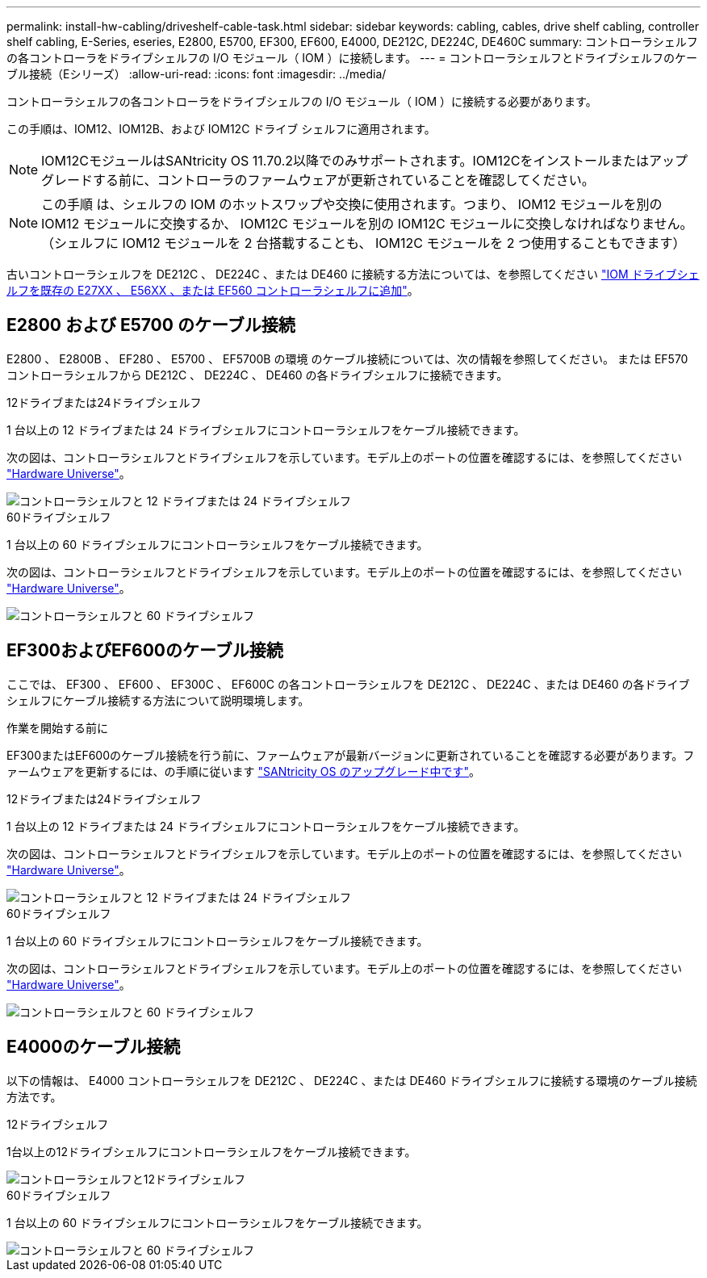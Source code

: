 ---
permalink: install-hw-cabling/driveshelf-cable-task.html 
sidebar: sidebar 
keywords: cabling, cables, drive shelf cabling, controller shelf cabling, E-Series, eseries, E2800, E5700, EF300, EF600, E4000, DE212C, DE224C, DE460C 
summary: コントローラシェルフの各コントローラをドライブシェルフの I/O モジュール（ IOM ）に接続します。 
---
= コントローラシェルフとドライブシェルフのケーブル接続（Eシリーズ）
:allow-uri-read: 
:icons: font
:imagesdir: ../media/


[role="lead"]
コントローラシェルフの各コントローラをドライブシェルフの I/O モジュール（ IOM ）に接続する必要があります。

この手順は、IOM12、IOM12B、および IOM12C ドライブ シェルフに適用されます。


NOTE: IOM12CモジュールはSANtricity OS 11.70.2以降でのみサポートされます。IOM12Cをインストールまたはアップグレードする前に、コントローラのファームウェアが更新されていることを確認してください。


NOTE: この手順 は、シェルフの IOM のホットスワップや交換に使用されます。つまり、 IOM12 モジュールを別の IOM12 モジュールに交換するか、 IOM12C モジュールを別の IOM12C モジュールに交換しなければなりません。（シェルフに IOM12 モジュールを 2 台搭載することも、 IOM12C モジュールを 2 つ使用することもできます）

古いコントローラシェルフを DE212C 、 DE224C 、または DE460 に接続する方法については、を参照してください https://mysupport.netapp.com/ecm/ecm_download_file/ECMLP2859057["IOM ドライブシェルフを既存の E27XX 、 E56XX 、または EF560 コントローラシェルフに追加"^]。



== E2800 および E5700 のケーブル接続

E2800 、 E2800B 、 EF280 、 E5700 、 EF5700B の環境 のケーブル接続については、次の情報を参照してください。 または EF570 コントローラシェルフから DE212C 、 DE224C 、 DE460 の各ドライブシェルフに接続できます。

[role="tabbed-block"]
====
.12ドライブまたは24ドライブシェルフ
--
1 台以上の 12 ドライブまたは 24 ドライブシェルフにコントローラシェルフをケーブル接続できます。

次の図は、コントローラシェルフとドライブシェルフを示しています。モデル上のポートの位置を確認するには、を参照してください https://hwu.netapp.com/Controller/Index?platformTypeId=2357027["Hardware Universe"^]。

image::../media/12_24_cabling.png[コントローラシェルフと 12 ドライブまたは 24 ドライブシェルフ]

--
.60ドライブシェルフ
--
1 台以上の 60 ドライブシェルフにコントローラシェルフをケーブル接続できます。

次の図は、コントローラシェルフとドライブシェルフを示しています。モデル上のポートの位置を確認するには、を参照してください https://hwu.netapp.com/Controller/Index?platformTypeId=2357027["Hardware Universe"^]。

image::../media/60_cabling.png[コントローラシェルフと 60 ドライブシェルフ]

--
====


== EF300およびEF600のケーブル接続

ここでは、 EF300 、 EF600 、 EF300C 、 EF600C の各コントローラシェルフを DE212C 、 DE224C 、または DE460 の各ドライブシェルフにケーブル接続する方法について説明環境します。

.作業を開始する前に
EF300またはEF600のケーブル接続を行う前に、ファームウェアが最新バージョンに更新されていることを確認する必要があります。ファームウェアを更新するには、の手順に従います link:../upgrade-santricity/index.html["SANtricity OS のアップグレード中です"^]。

[role="tabbed-block"]
====
.12ドライブまたは24ドライブシェルフ
--
1 台以上の 12 ドライブまたは 24 ドライブシェルフにコントローラシェルフをケーブル接続できます。

次の図は、コントローラシェルフとドライブシェルフを示しています。モデル上のポートの位置を確認するには、を参照してください https://hwu.netapp.com/Controller/Index?platformTypeId=2357027["Hardware Universe"^]。

image::../media/ef_to_de224c_four_shelves.png[コントローラシェルフと 12 ドライブまたは 24 ドライブシェルフ]

--
.60ドライブシェルフ
--
1 台以上の 60 ドライブシェルフにコントローラシェルフをケーブル接続できます。

次の図は、コントローラシェルフとドライブシェルフを示しています。モデル上のポートの位置を確認するには、を参照してください https://hwu.netapp.com/Controller/Index?platformTypeId=2357027["Hardware Universe"^]。

image::../media/ef_to_de460c.png[コントローラシェルフと 60 ドライブシェルフ]

--
====


== E4000のケーブル接続

以下の情報は、 E4000 コントローラシェルフを DE212C 、 DE224C 、または DE460 ドライブシェルフに接続する環境のケーブル接続方法です。

[role="tabbed-block"]
====
.12ドライブシェルフ
--
1台以上の12ドライブシェルフにコントローラシェルフをケーブル接続できます。

image::../media/e4012_cabling.png[コントローラシェルフと12ドライブシェルフ]

--
.60ドライブシェルフ
--
1 台以上の 60 ドライブシェルフにコントローラシェルフをケーブル接続できます。

image::../media/e4060_cabling.png[コントローラシェルフと 60 ドライブシェルフ]

--
====